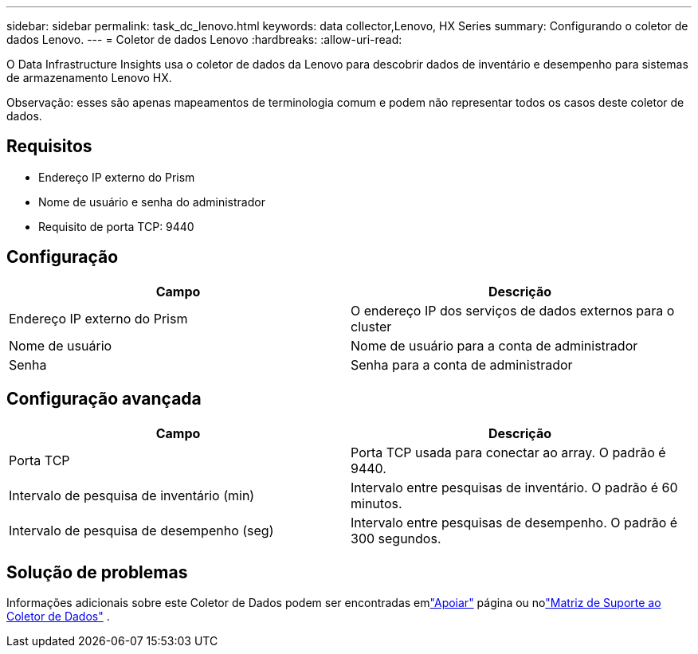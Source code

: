 ---
sidebar: sidebar 
permalink: task_dc_lenovo.html 
keywords: data collector,Lenovo, HX Series 
summary: Configurando o coletor de dados Lenovo. 
---
= Coletor de dados Lenovo
:hardbreaks:
:allow-uri-read: 


[role="lead"]
O Data Infrastructure Insights usa o coletor de dados da Lenovo para descobrir dados de inventário e desempenho para sistemas de armazenamento Lenovo HX.

Observação: esses são apenas mapeamentos de terminologia comum e podem não representar todos os casos deste coletor de dados.



== Requisitos

* Endereço IP externo do Prism
* Nome de usuário e senha do administrador
* Requisito de porta TCP: 9440




== Configuração

[cols="2*"]
|===
| Campo | Descrição 


| Endereço IP externo do Prism | O endereço IP dos serviços de dados externos para o cluster 


| Nome de usuário | Nome de usuário para a conta de administrador 


| Senha | Senha para a conta de administrador 
|===


== Configuração avançada

[cols="2*"]
|===
| Campo | Descrição 


| Porta TCP | Porta TCP usada para conectar ao array.  O padrão é 9440. 


| Intervalo de pesquisa de inventário (min) | Intervalo entre pesquisas de inventário. O padrão é 60 minutos. 


| Intervalo de pesquisa de desempenho (seg) | Intervalo entre pesquisas de desempenho. O padrão é 300 segundos. 
|===


== Solução de problemas

Informações adicionais sobre este Coletor de Dados podem ser encontradas emlink:concept_requesting_support.html["Apoiar"] página ou nolink:reference_data_collector_support_matrix.html["Matriz de Suporte ao Coletor de Dados"] .
